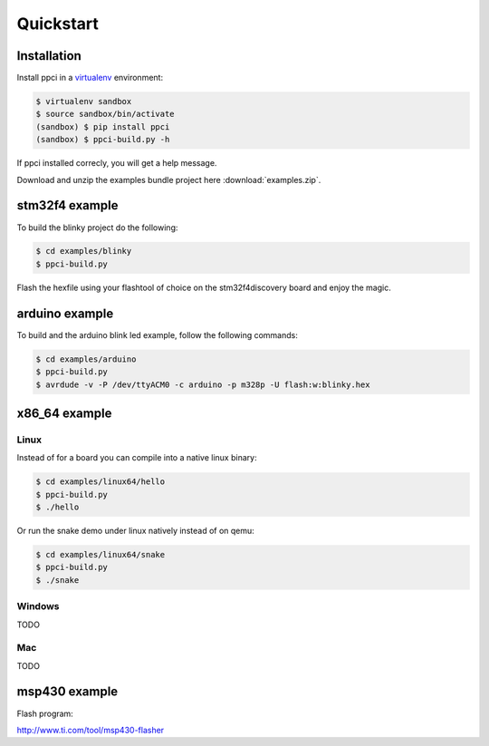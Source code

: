 
Quickstart
==========

Installation
------------

Install ppci in a `virtualenv`_ environment:

.. _virtualenv: https://virtualenv.readthedocs.io/

.. code:: bash

    $ virtualenv sandbox
    $ source sandbox/bin/activate
    (sandbox) $ pip install ppci
    (sandbox) $ ppci-build.py -h


If ppci installed correcly, you will get a help message.

Download and unzip the examples bundle project here :download:`examples.zip`.


stm32f4 example
---------------

To build the blinky project do the following:

.. code:: bash

    $ cd examples/blinky
    $ ppci-build.py

Flash the hexfile using your flashtool of choice on the stm32f4discovery board
and enjoy the magic.

arduino example
---------------

To build and the arduino blink led example, follow the following commands:

.. code:: bash

    $ cd examples/arduino
    $ ppci-build.py
    $ avrdude -v -P /dev/ttyACM0 -c arduino -p m328p -U flash:w:blinky.hex


x86_64 example
--------------

Linux
~~~~~

Instead of for a board you can compile into a native linux binary:

.. code:: bash

    $ cd examples/linux64/hello
    $ ppci-build.py
    $ ./hello

Or run the snake demo under linux natively instead of on qemu:

.. code:: bash

    $ cd examples/linux64/snake
    $ ppci-build.py
    $ ./snake


Windows
~~~~~~~

TODO

Mac
~~~

TODO

msp430 example
--------------


Flash program:

http://www.ti.com/tool/msp430-flasher
